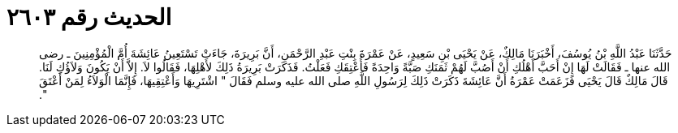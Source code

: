 
= الحديث رقم ٢٦٠٣

[quote.hadith]
حَدَّثَنَا عَبْدُ اللَّهِ بْنُ يُوسُفَ، أَخْبَرَنَا مَالِكٌ، عَنْ يَحْيَى بْنِ سَعِيدٍ، عَنْ عَمْرَةَ بِنْتِ عَبْدِ الرَّحْمَنِ، أَنَّ بَرِيرَةَ، جَاءَتْ تَسْتَعِينُ عَائِشَةَ أُمَّ الْمُؤْمِنِينَ ـ رضى الله عنها ـ فَقَالَتْ لَهَا إِنْ أَحَبَّ أَهْلُكِ أَنْ أَصُبَّ لَهُمْ ثَمَنَكِ صَبَّةً وَاحِدَةً فَأُعْتِقَكِ فَعَلْتُ‏.‏ فَذَكَرَتْ بَرِيرَةُ ذَلِكَ لأَهْلِهَا، فَقَالُوا لاَ‏.‏ إِلاَّ أَنْ يَكُونَ وَلاَؤُكِ لَنَا‏.‏ قَالَ مَالِكٌ قَالَ يَحْيَى فَزَعَمَتْ عَمْرَةُ أَنَّ عَائِشَةَ ذَكَرَتْ ذَلِكَ لِرَسُولِ اللَّهِ صلى الله عليه وسلم فَقَالَ ‏"‏ اشْتَرِيهَا وَأَعْتِقِيهَا، فَإِنَّمَا الْوَلاَءُ لِمَنْ أَعْتَقَ ‏"‏‏.‏